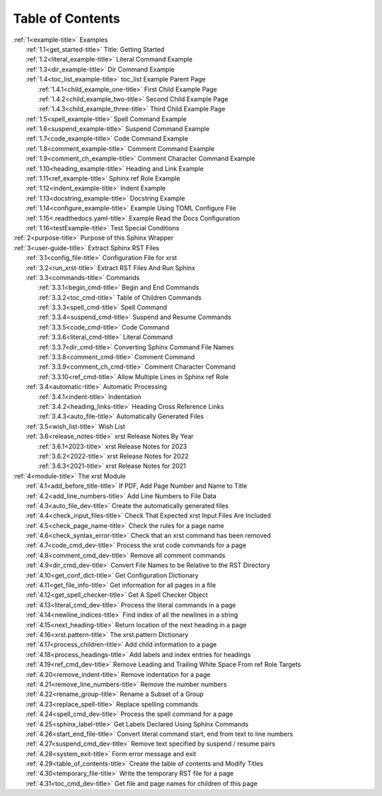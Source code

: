 .. _xrst_table_of_contents-title:

Table of Contents
*****************
| :ref:`1<example-title>` Examples
|    :ref:`1.1<get_started-title>` Title: Getting Started
|    :ref:`1.2<literal_example-title>` Literal Command Example
|    :ref:`1.3<dir_example-title>` Dir Command Example
|    :ref:`1.4<toc_list_example-title>` toc_list Example Parent Page
|       :ref:`1.4.1<child_example_one-title>` First Child Example Page
|       :ref:`1.4.2<child_example_two-title>` Second Child Example Page
|       :ref:`1.4.3<child_example_three-title>` Third Child Example Page
|    :ref:`1.5<spell_example-title>` Spell Command Example
|    :ref:`1.6<suspend_example-title>` Suspend Command Example
|    :ref:`1.7<code_example-title>` Code Command Example
|    :ref:`1.8<comment_example-title>` Comment Command Example
|    :ref:`1.9<comment_ch_example-title>` Comment Character Command Example
|    :ref:`1.10<heading_example-title>` Heading and Link Example
|    :ref:`1.11<ref_example-title>` Sphinx ref Role Example
|    :ref:`1.12<indent_example-title>` Indent Example
|    :ref:`1.13<docstring_example-title>` Docstring Example
|    :ref:`1.14<configure_example-title>` Example Using TOML Configure File
|    :ref:`1.15<.readthedocs.yaml-title>` Example Read the Docs Configuration
|    :ref:`1.16<testExample-title>` Test Special Conditions
| :ref:`2<purpose-title>` Purpose of this Sphinx Wrapper
| :ref:`3<user-guide-title>` Extract Sphinx RST Files
|    :ref:`3.1<config_file-title>` Configuration File for xrst
|    :ref:`3.2<run_xrst-title>` Extract RST Files And Run Sphinx
|    :ref:`3.3<commands-title>` Commands
|       :ref:`3.3.1<begin_cmd-title>` Begin and End Commands
|       :ref:`3.3.2<toc_cmd-title>` Table of Children Commands
|       :ref:`3.3.3<spell_cmd-title>` Spell Command
|       :ref:`3.3.4<suspend_cmd-title>` Suspend and Resume Commands
|       :ref:`3.3.5<code_cmd-title>` Code Command
|       :ref:`3.3.6<literal_cmd-title>` Literal Command
|       :ref:`3.3.7<dir_cmd-title>` Converting Sphinx Command File Names
|       :ref:`3.3.8<comment_cmd-title>` Comment Command
|       :ref:`3.3.9<comment_ch_cmd-title>` Comment Character Command
|       :ref:`3.3.10<ref_cmd-title>` Allow Multiple Lines in Sphinx ref Role
|    :ref:`3.4<automatic-title>` Automatic Processing
|       :ref:`3.4.1<indent-title>` Indentation
|       :ref:`3.4.2<heading_links-title>` Heading Cross Reference Links
|       :ref:`3.4.3<auto_file-title>` Automatically Generated Files
|    :ref:`3.5<wish_list-title>` Wish List
|    :ref:`3.6<release_notes-title>` xrst Release Notes By Year
|       :ref:`3.6.1<2023-title>` xrst Release Notes for 2023
|       :ref:`3.6.2<2022-title>` xrst Release Notes for 2022
|       :ref:`3.6.3<2021-title>` xrst Release Notes for 2021
| :ref:`4<module-title>` The xrst Module
|    :ref:`4.1<add_before_title-title>` If PDF, Add Page Number and Name to Title
|    :ref:`4.2<add_line_numbers-title>` Add Line Numbers to File Data
|    :ref:`4.3<auto_file_dev-title>` Create the automatically generated files
|    :ref:`4.4<check_input_files-title>` Check That Expected xrst Input Files Are Included
|    :ref:`4.5<check_page_name-title>` Check the rules for a page name
|    :ref:`4.6<check_syntax_error-title>` Check that an xrst command has been removed
|    :ref:`4.7<code_cmd_dev-title>` Process the xrst code commands for a page
|    :ref:`4.8<comment_cmd_dev-title>` Remove all comment commands
|    :ref:`4.9<dir_cmd_dev-title>` Convert File Names to be Relative to the RST Directory
|    :ref:`4.10<get_conf_dict-title>` Get Configuration Dictionary
|    :ref:`4.11<get_file_info-title>` Get information for all pages in a file
|    :ref:`4.12<get_spell_checker-title>` Get A Spell Checker Object
|    :ref:`4.13<literal_cmd_dev-title>` Process the literal commands in a page
|    :ref:`4.14<newline_indices-title>` Find index of all the newlines in a string
|    :ref:`4.15<next_heading-title>` Return location of the next heading in a page
|    :ref:`4.16<xrst.pattern-title>` The xrst.pattern Dictionary
|    :ref:`4.17<process_children-title>` Add child information to a page
|    :ref:`4.18<process_headings-title>` Add labels and index entries for headings
|    :ref:`4.19<ref_cmd_dev-title>` Remove Leading and Trailing White Space From ref Role Targets
|    :ref:`4.20<remove_indent-title>` Remove indentation for a page
|    :ref:`4.21<remove_line_numbers-title>` Remove the number numbers
|    :ref:`4.22<rename_group-title>` Rename a Subset of a Group
|    :ref:`4.23<replace_spell-title>` Replace spelling commands
|    :ref:`4.24<spell_cmd_dev-title>` Process the spell command for a page
|    :ref:`4.25<sphinx_label-title>` Get Labels Declared Using Sphinx Commands
|    :ref:`4.26<start_end_file-title>` Convert literal command start, end from text to line numbers
|    :ref:`4.27<suspend_cmd_dev-title>` Remove text specified by suspend / resume pairs
|    :ref:`4.28<system_exit-title>` Form error message and exit
|    :ref:`4.29<table_of_contents-title>` Create the table of contents and Modify Titles
|    :ref:`4.30<temporary_file-title>` Write the temporary RST file for a page
|    :ref:`4.31<toc_cmd_dev-title>` Get file and page names for children of this page
